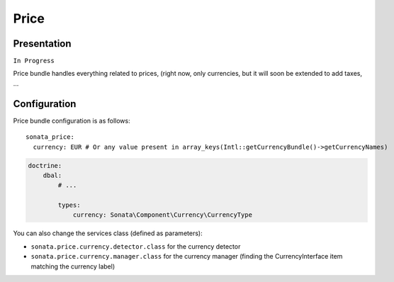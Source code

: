 =====
Price
=====

Presentation
============

``In Progress``

Price bundle handles everything related to prices, (right now, only currencies, but it will soon be extended to add taxes, ...

Configuration
=============

Price bundle configuration is as follows:

::

      sonata_price:
        currency: EUR # Or any value present in array_keys(Intl::getCurrencyBundle()->getCurrencyNames)


.. code-block:: yaml

    doctrine:
        dbal:
            # ...

            types:
                currency: Sonata\Component\Currency\CurrencyType

You can also change the services class (defined as parameters):

* ``sonata.price.currency.detector.class`` for the currency detector
* ``sonata.price.currency.manager.class`` for the currency manager (finding the CurrencyInterface item matching the currency label)
